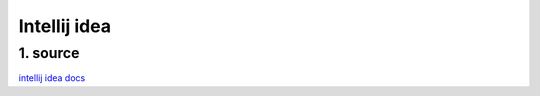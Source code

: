 Intellij idea
==============

1. source
----------
`intellij idea docs <https://confluence.jetbrains.com/display/IntelliJIDEA/Tutorials>`_
